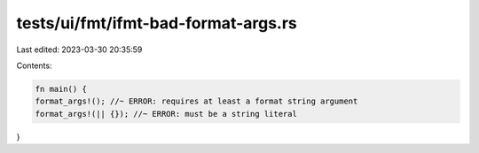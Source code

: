 tests/ui/fmt/ifmt-bad-format-args.rs
====================================

Last edited: 2023-03-30 20:35:59

Contents:

.. code-block:: rs

    fn main() {
    format_args!(); //~ ERROR: requires at least a format string argument
    format_args!(|| {}); //~ ERROR: must be a string literal
}


